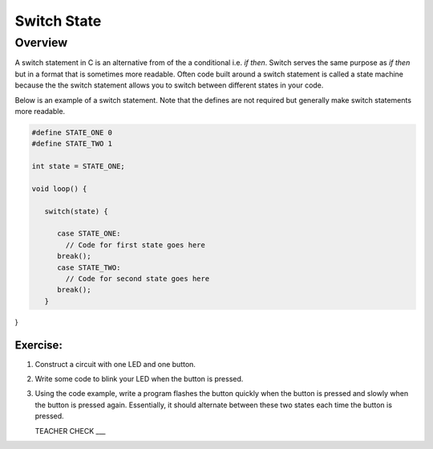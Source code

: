 Switch State
=========

Overview
--------

A switch statement in C is an alternative from of the a conditional i.e. *if then*. Switch serves the same purpose as *if then* but in a format that is sometimes more readable. Often code built around a switch statement is called a state machine because the the switch statement allows you to switch between different states in your code.

Below is an example of a switch statement. Note that the defines are not required but generally make switch statements more readable. 

.. code-block:: C

   #define STATE_ONE 0
   #define STATE_TWO 1

   int state = STATE_ONE;

   void loop() {
   
      switch(state) {
      
         case STATE_ONE:
           // Code for first state goes here
         break();
         case STATE_TWO:
           // Code for second state goes here
         break();
      }

}

Exercise:
~~~~~~~~~

#. Construct a circuit with one LED and one button.

#. Write some code to blink your LED when the button is pressed.

#. Using the code example, write a program flashes the button quickly when the button is pressed and slowly when the button is pressed again. Essentially, it should alternate between these two states each time the button is pressed.

   TEACHER CHECK ___

